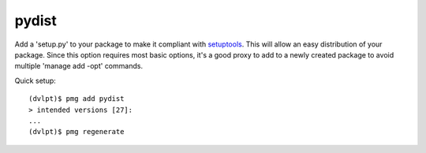 pydist
======

Add a 'setup.py' to your package to make it compliant with setuptools_. This
will allow an easy distribution of your package. Since this option requires most
basic options, it's a good proxy to add to a newly created package to avoid
multiple 'manage add -opt' commands.

Quick setup::

    (dvlpt)$ pmg add pydist
    > intended versions [27]:
    ...
    (dvlpt)$ pmg regenerate

.. _setuptools: https://pypi.python.org/pypi/setuptools
